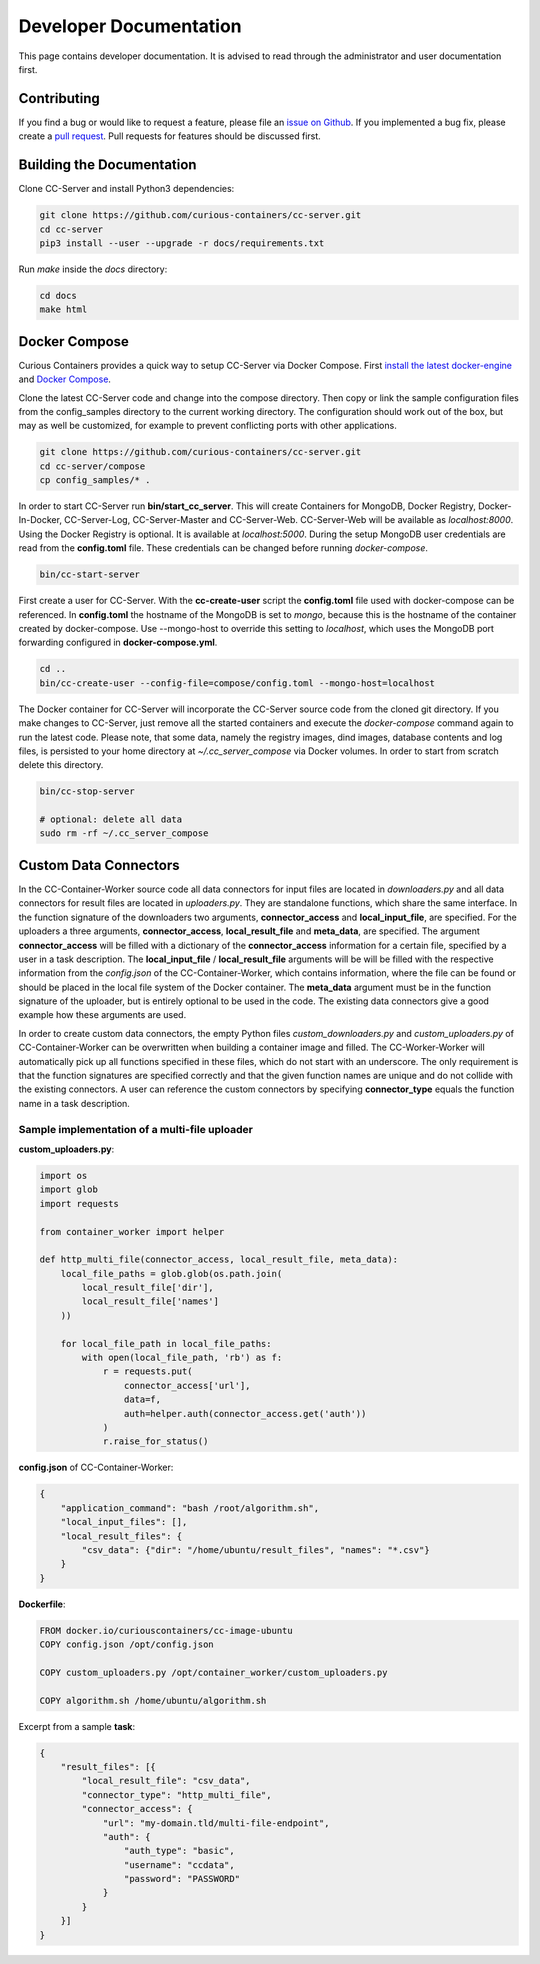 Developer Documentation
=======================

This page contains developer documentation. It is advised to read through the administrator and user documentation first.

Contributing
------------

If you find a bug or would like to request a feature, please file an
`issue on Github <https://github.com/curious-containers/cc-server/issues>`__. If you implemented a bug fix, please create a
`pull request <https://github.com/curious-containers/cc-server/pulls>`__. Pull requests for features should be discussed
first.

Building the Documentation
--------------------------

Clone CC-Server and install Python3 dependencies:

.. code-block:: bash

   git clone https://github.com/curious-containers/cc-server.git
   cd cc-server
   pip3 install --user --upgrade -r docs/requirements.txt


Run *make* inside the *docs* directory:

.. code-block:: bash

   cd docs
   make html

Docker Compose
--------------

Curious Containers provides a quick way to setup CC-Server via Docker Compose. First
`install the latest docker-engine <https://docs.docker.com/engine/installation/>`__ and
`Docker Compose <https://docs.docker.com/compose/install/>`__.

Clone the latest CC-Server code and change into the compose directory. Then copy or link the sample configuration files
from the config_samples directory to the current working directory. The configuration should work out of the box, but
may as well be customized, for example to prevent conflicting ports with other applications.

.. code-block:: bash

   git clone https://github.com/curious-containers/cc-server.git
   cd cc-server/compose
   cp config_samples/* .


In order to start CC-Server run **bin/start_cc_server**. This will create Containers for MongoDB, Docker Registry,
Docker-In-Docker, CC-Server-Log, CC-Server-Master and CC-Server-Web. CC-Server-Web will be available as *localhost:8000*.
Using the Docker Registry is optional. It is available at *localhost:5000*. During the setup MongoDB user credentials
are read from the **config.toml** file. These credentials can be changed before running *docker-compose*.

.. code-block:: bash

   bin/cc-start-server


First create a user for CC-Server. With the **cc-create-user** script the **config.toml** file used with docker-compose
can be referenced. In **config.toml** the hostname of the MongoDB is set to *mongo*, because this is the hostname of the
container created by docker-compose. Use --mongo-host to override this setting to *localhost*, which uses the MongoDB
port forwarding configured in **docker-compose.yml**.


.. code-block:: bash

   cd ..
   bin/cc-create-user --config-file=compose/config.toml --mongo-host=localhost


The Docker container for CC-Server will incorporate the CC-Server source code from the cloned git directory.
If you make changes to CC-Server, just remove all the started containers and execute the *docker-compose* command again
to run the latest code. Please note, that some data, namely the registry images, dind images, database contents and log
files, is persisted to your home directory at *~/.cc_server_compose* via Docker volumes. In order to start from scratch
delete this directory.

.. code-block:: bash

   bin/cc-stop-server

   # optional: delete all data
   sudo rm -rf ~/.cc_server_compose


Custom Data Connectors
----------------------

In the CC-Container-Worker source code all data connectors for input files are located in *downloaders.py* and all data
connectors for result files are located in *uploaders.py*. They are standalone functions, which share the same interface.
In the function signature of the downloaders two arguments, **connector_access** and **local_input_file**, are specified.
For the uploaders a three arguments, **connector_access**, **local_result_file** and **meta_data**, are specified. The
argument **connector_access** will be filled with a dictionary of the **connector_access** information for a certain
file, specified by a user in a task description. The **local_input_file** / **local_result_file** arguments will be
will be filled with the respective information from the *config.json* of the CC-Container-Worker, which contains
information, where the file can be found or should be placed in the local file system of the Docker container. The
**meta_data** argument must be in the function signature of the uploader, but is entirely optional to be used in the
code. The existing data connectors give a good example how these arguments are used.

In order to create custom data connectors, the empty Python files *custom_downloaders.py* and *custom_uploaders.py* of
CC-Container-Worker can be overwritten when building a container image and filled. The CC-Worker-Worker will
automatically pick up all functions specified in these files, which do not start with an underscore. The only
requirement is that the function signatures are specified correctly and that the given function names are unique and do
not collide with the existing connectors. A user can reference the custom connectors by specifying **connector_type**
equals the function name in a task description.


Sample implementation of a multi-file uploader
^^^^^^^^^^^^^^^^^^^^^^^^^^^^^^^^^^^^^^^^^^^^^^

**custom_uploaders.py**:

.. code-block:: python

   import os
   import glob
   import requests

   from container_worker import helper

   def http_multi_file(connector_access, local_result_file, meta_data):
       local_file_paths = glob.glob(os.path.join(
           local_result_file['dir'],
           local_result_file['names']
       ))

       for local_file_path in local_file_paths:
           with open(local_file_path, 'rb') as f:
               r = requests.put(
                   connector_access['url'],
                   data=f,
                   auth=helper.auth(connector_access.get('auth'))
               )
               r.raise_for_status()


**config.json** of CC-Container-Worker:

.. code-block:: json

   {
       "application_command": "bash /root/algorithm.sh",
       "local_input_files": [],
       "local_result_files": {
           "csv_data": {"dir": "/home/ubuntu/result_files", "names": "*.csv"}
       }
   }


**Dockerfile**:

.. code-block:: docker

   FROM docker.io/curiouscontainers/cc-image-ubuntu
   COPY config.json /opt/config.json

   COPY custom_uploaders.py /opt/container_worker/custom_uploaders.py

   COPY algorithm.sh /home/ubuntu/algorithm.sh


Excerpt from a sample **task**:

.. code-block:: json

   {
       "result_files": [{
           "local_result_file": "csv_data",
           "connector_type": "http_multi_file",
           "connector_access": {
               "url": "my-domain.tld/multi-file-endpoint",
               "auth": {
                   "auth_type": "basic",
                   "username": "ccdata",
                   "password": "PASSWORD"
               }
           }
       }]
   }
